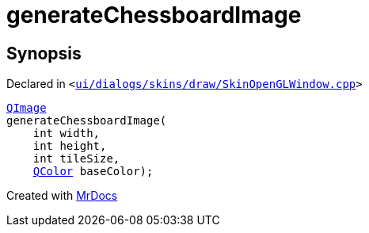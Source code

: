 [#generateChessboardImage]
= generateChessboardImage
:relfileprefix: 
:mrdocs:


== Synopsis

Declared in `&lt;https://github.com/PrismLauncher/PrismLauncher/blob/develop/launcher/ui/dialogs/skins/draw/SkinOpenGLWindow.cpp#L223[ui&sol;dialogs&sol;skins&sol;draw&sol;SkinOpenGLWindow&period;cpp]&gt;`

[source,cpp,subs="verbatim,replacements,macros,-callouts"]
----
xref:QImage.adoc[QImage]
generateChessboardImage(
    int width,
    int height,
    int tileSize,
    xref:QColor.adoc[QColor] baseColor);
----



[.small]#Created with https://www.mrdocs.com[MrDocs]#
